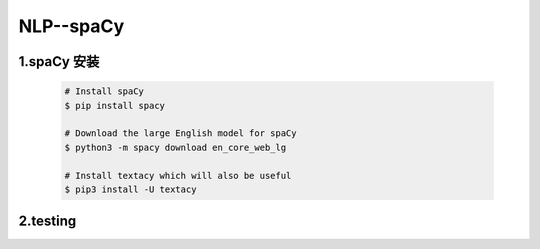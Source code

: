 
NLP--spaCy
=======================


1.spaCy 安装
------------------------------------

    .. code-block:: shell

        # Install spaCy
        $ pip install spacy
        
        # Download the large English model for spaCy
        $ python3 -m spacy download en_core_web_lg
        
        # Install textacy which will also be useful
        $ pip3 install -U textacy


2.testing
------------------------------------